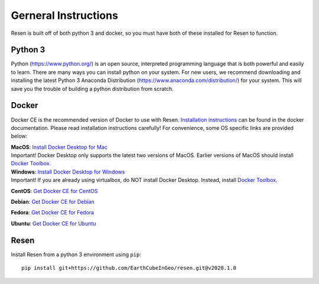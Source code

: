 Gerneral Instructions
*********************

Resen is built off of both python 3 and docker, so you must have both of these installed for Resen to function.

Python 3
========

Python (https://www.python.org/) is an open source, interpreted programming language that is both powerful and easily to learn. There are many ways you can install python on your system.  For new users, we recommend downloading and installing the latest Python 3 Anaconda Distribution (https://www.anaconda.com/distribution/) for your system.  This will save you the trouble of building a python distribution from scratch.

Docker
======

Docker CE is the recommended version of Docker to use with Resen.  `Installation instructions <https://docs.docker.com/install/>`_ can be found in the docker documentation.  Please read installation instructions carefully! For convenience, some OS specific links are provided below:

| **MacOS**: `Install Docker Desktop for Mac <https://docs.docker.com/docker-for-mac/install/>`_
| Important! Docker Desktop only supports the latest two versions of MacOS.  Earlier versions of MacOS should install `Docker Toolbox <https://docs.docker.com/toolbox/toolbox_install_mac/>`_.

| **Windows**: `Install Docker Desktop for Windows <https://docs.docker.com/docker-for-windows/install/>`_
| Important! If you are already using virtualbox, do NOT install Docker Desktop.  Instead, install `Docker Toolbox <https://docs.docker.com/toolbox/toolbox_install_windows/>`_.

**CentOS**: `Get Docker CE for CentOS <https://docs.docker.com/install/linux/docker-ce/centos/>`_

**Debian**: `Get Docker CE for Debian <https://docs.docker.com/install/linux/docker-ce/debian/>`_

**Fedora**: `Get Docker CE for Fedora <https://docs.docker.com/install/linux/docker-ce/fedora/>`_

**Ubuntu**: `Get Docker CE for Ubuntu <https://docs.docker.com/install/linux/docker-ce/ubuntu/>`_


Resen
=====

Install Resen from a python 3 environment using ``pip``::

    pip install git+https://github.com/EarthCubeInGeo/resen.git@v2020.1.0
